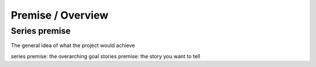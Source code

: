 ===========================
Premise / Overview
===========================

.. glossary::

   Series premise
      Refers to the overarching goal of the project.

   Story premise
      Refers to the overarching story to be sold.


Series premise
===============

The general idea of what the project would achieve 





series premise: the overarching goal
stories premise: the story you want to tell






